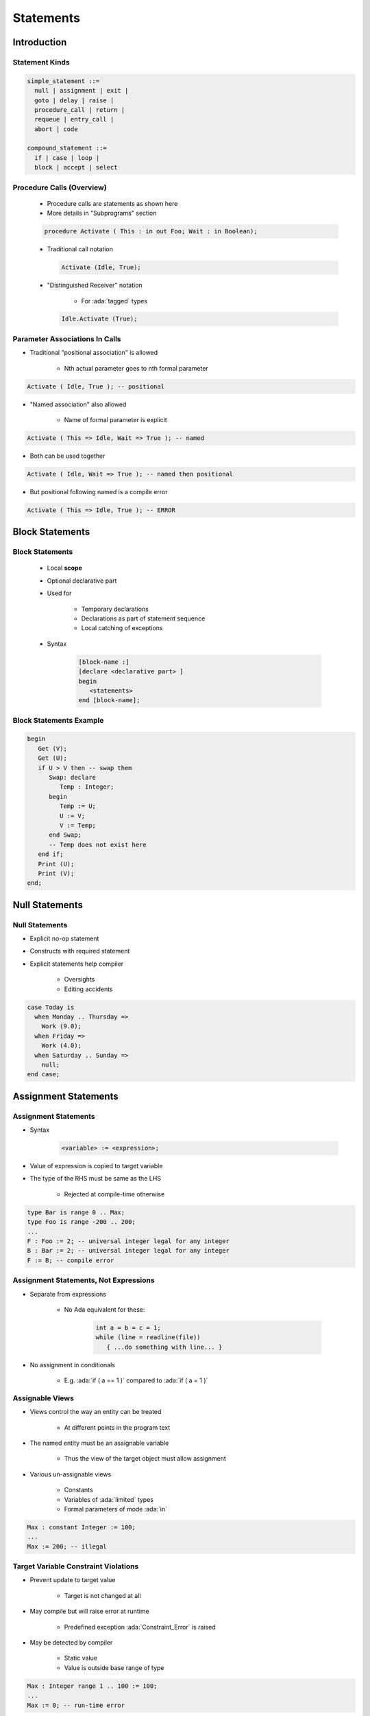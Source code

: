 ************
Statements
************

.. |rightarrow| replace:: :math:`\rightarrow`

.. role:: ada(code)
   :language: ada

.. role:: C(code)
   :language: C

.. role:: cpp(code)
   :language: C++

==============
Introduction
==============

-----------------
Statement Kinds
-----------------

.. code::

   simple_statement ::=
     null | assignment | exit |
     goto | delay | raise |
     procedure_call | return |
     requeue | entry_call |
     abort | code

   compound_statement ::=
     if | case | loop |
     block | accept | select

----------------------------
Procedure Calls (Overview)
----------------------------

    * Procedure calls are statements as shown here
    * More details in "Subprograms" section

    .. code:: Ada

       procedure Activate ( This : in out Foo; Wait : in Boolean);

    * Traditional call notation

      .. code:: Ada

        Activate (Idle, True);

    * "Distinguished Receiver" notation

        - For :ada:`tagged` types

      .. code:: Ada

         Idle.Activate (True);

---------------------------------
Parameter Associations In Calls
---------------------------------

* Traditional "positional association" is allowed

   - Nth actual parameter goes to nth formal parameter

.. code:: Ada

   Activate ( Idle, True ); -- positional

* "Named association" also allowed

   - Name of formal parameter is explicit

.. code:: Ada

   Activate ( This => Idle, Wait => True ); -- named

* Both can be used together

.. code:: Ada

   Activate ( Idle, Wait => True ); -- named then positional

* But positional following named is a compile error

.. code:: Ada

   Activate ( This => Idle, True ); -- ERROR

==================
Block Statements
==================

------------------
Block Statements
------------------

    * Local **scope**
    * Optional declarative part
    * Used for

       - Temporary declarations
       - Declarations as part of statement sequence
       - Local catching of exceptions

    * Syntax

       .. code:: Ada

          [block-name :]
          [declare <declarative part> ]
          begin
             <statements>
          end [block-name];

--------------------------
Block Statements Example
--------------------------

.. code:: Ada

   begin
      Get (V);
      Get (U);
      if U > V then -- swap them
         Swap: declare
            Temp : Integer;
         begin
            Temp := U;
            U := V;
            V := Temp;
         end Swap;
         -- Temp does not exist here
      end if;
      Print (U);
      Print (V);
   end;

=================
Null Statements
=================

-----------------
Null Statements
-----------------

* Explicit no-op statement
* Constructs with required statement
* Explicit statements help compiler

    - Oversights
    - Editing accidents

.. code:: Ada

   case Today is
     when Monday .. Thursday =>
       Work (9.0);
     when Friday =>
       Work (4.0);
     when Saturday .. Sunday =>
       null;
   end case;

=======================
Assignment Statements
=======================

-----------------------
Assignment Statements
-----------------------

* Syntax

   .. code:: Ada

      <variable> := <expression>;

* Value of expression is copied to target variable
* The type of the RHS must be same as the LHS

   - Rejected at compile-time otherwise

.. code:: Ada

   type Bar is range 0 .. Max;
   type Foo is range -200 .. 200;
   ...
   F : Foo := 2; -- universal integer legal for any integer
   B : Bar := 2; -- universal integer legal for any integer
   F := B; -- compile error

----------------------------------------
Assignment Statements, Not Expressions
----------------------------------------

* Separate from expressions

   - No Ada equivalent for these:

      .. code:: C++

         int a = b = c = 1;
         while (line = readline(file))
            { ...do something with line... }

* No assignment in conditionals

   - E.g. :ada:`if ( a == 1 )` compared to :ada:`if ( a = 1 )`

------------------
Assignable Views
------------------

* Views control the way an entity can be treated

   - At different points in the program text

* The named entity must be an assignable variable

   - Thus the view of the target object must allow assignment

* Various un-assignable views

   - Constants
   - Variables of :ada:`limited` types
   - Formal parameters of mode :ada:`in`

.. code:: Ada

   Max : constant Integer := 100;
   ...
   Max := 200; -- illegal

---------------------------------------
Target Variable Constraint Violations
---------------------------------------

* Prevent update to target value

   - Target is not changed at all

* May compile but will raise error at runtime

   - Predefined exception :ada:`Constraint_Error` is raised

* May be detected by compiler

   - Static value
   - Value is outside base range of type

.. code:: Ada

   Max : Integer range 1 .. 100 := 100;
   ...
   Max := 0; -- run-time error

------------------------------------
Implicit Range Constraint Checking
------------------------------------

* The following code

   .. code:: Ada

      procedure Demo is
        K : Integer;
        P : Integer range 0 .. 100;
      begin
        ...
        P := K;
        ...
      end Demo;

* Generates assignment checks similar to

   .. code:: Ada

      if K < 0 or K > 100 then
        raise Constraint_Error;
      else
        P := K;
      end if;

* Run-time performance impact

---------------------------------
Not All Assignments Are Checked
---------------------------------

* Compilers assume variables of a subtype have appropriate values
* No check generated in this code

   .. code:: Ada

      procedure Demo is
        P, K : Integer range 0 .. 100;
      begin
        ...
        P := K;
        ...
      end Demo;

------
Quiz
------

.. container:: latex_environment scriptsize

 .. container:: columns

  .. container:: column

   .. code:: Ada

      type One_T is range 0 .. 100;
      type Two_T is range 0 .. 100;
      A : constant := 100;
      B : constant One_T := 99;
      C : constant Two_T := 98;
      X : One_T := 0;
      Y : Two_T := 0;

  .. container:: column

   Which block is illegal?

   A. | ``X := A;``
      | ``Y := A;``
   B. | ``X := B;``
      | ``Y := C;``
   C. | :answermono:`X := One_T(X + C);`
   D. | ``X := One_T(Y);``
      | ``Y := Two_T(X);``

   .. container:: animate

     Explanations

     A. Legal - :ada:`A` is an untyped constant
     B. Legal - :ada:`B, C` are correctly typed
     C. Illegal - C must be cast by itself
     D. Legal - Values are typecast appropriately

========================
Conditional Statements
========================

-------------------------
If-then-else Statements
-------------------------

* Control flow using Boolean expressions
* Syntax

   .. code:: Ada

      if <boolean expression> then -- No parentheses
         <statements>;
      [else
         <statements>;]
      end if;

* At least one statement must be supplied

    - :ada:`null` for explicit no-op

--------------------------
If-then-elsif Statements
--------------------------

* Sequential choice with alternatives
* Avoids :ada:`if` nesting
* :ada:`elsif` alternatives, tested in textual order
* :ada:`else` part still optional

.. container:: columns

 .. container:: column

  .. code:: Ada

     if Valve(N) /= Closed then
       Isolate (Valve(N));
       Failure (Valve (N));
     else
       if System = Off then
         Failure (Valve (N));
       end if;
     end if;

 .. container:: column

  .. code:: Ada

     if Valve(N) /= Closed then
       Isolate (Valve(N));
       Failure (Valve (N));
     elsif System = Off then
       Failure (Valve (N));
     end if;

.. container:: speakernote

   Spelled that way on purpose, as was done in Python for example (differently, "elif")

-----------------
Case Statements
-----------------

* Exclusionary choice among alternatives
* Syntax

   .. code:: Ada

      case <expression> is
        when <choice> => <statements>;
        { when <choice> => <statements>; }
      end case;

   .. code::

      choice ::= <expression> | <discrete range>
                | others { "|" <other choice> }

----------------------
Simple case Statements
----------------------

.. code:: Ada

   type Directions is  (Forward, Backward, Left, Right);
   Direction : Directions;
   ...
   case Direction is
     when Forward =>  Go_Forward (1);
     when Backward => Go_Backward (1);
     when Left =>  Go_Left (1);
     when Right => Go_Right (1);
   end case;

* *Note*: No fall-through between cases

----------------------
Case Statement Rules
----------------------

* More constrained than a if-elsif structure
* **All** possible values must be covered

   - Explicitly
   - ... or with :ada:`others` keyword

* Choice values cannot be given more than once (exclusive)

    - Must be known at **compile** time

------------------
 `Others` Choice
------------------

* Choice by default

    - "everything not specified so far"

* Must be in last position

.. code:: Ada

   case Today is   -- work schedule
     when Monday =>
       Go_To (Work, Arrive=>Late, Leave=>Early);
     when Tuesday | Wednesday | Thursday => -- Several choices
       Go_To (Work, Arrive=>Early, Leave=>Late);
     when Friday =>
       Go_To (Work, Arrive=>Early, Leave=>Early);
     when others => -- weekend
       Go_To (Home, Arrive=>Day_Before, Leave=>Day_After);
   end case;

------------------------------------
Case Statements Range Alternatives
------------------------------------

.. code:: Ada

   case Altitude_Ft is
     when 0 .. 9 =>
       Set_Flight_Indicator (Ground);
     when 10 .. 40_000 =>
       Set_Flight_Indicator (In_The_Air);
     when others => -- Large altitude
       Set_Flight_Indicator (Too_High);
   end case;

------------------------------------
Dangers of *Others* Case Alternative
------------------------------------

* Maintenance issue: new value requiring a new alternative?

    - Compiler won't warn: :ada:`others` hides it

.. code:: Ada

   type Agencies_T is (NASA, ESA, RFSA); -- could easily grow
   Bureau : Agencies_T;
   ...
   case Bureau is
     when ESA =>
        Set_Region (Europe);
     when NASA =>
        Set_Region (America);
     when others =>
        Set_Region (Russia); -- New agencies will be Russian!
   end case;

------
Quiz
------

.. code:: Ada

   A : integer := 100;
   B : integer := 200;

Which choice needs to be modified to make a valid :ada:`if` block

A. | :answermono:`if A == B and then A != 0 then`
   |    :answermono:`A := Integer'First;`
   |    :answermono:`B := Integer'Last;`
B. | ``elsif A < B then``
   |    ``A := B + 1;``
C. | ``elsif A > B then``
   |    ``B := A - 1;``
D. | ``end if;``

.. container:: animate

   Explanations

   * :ada:`A` uses the C-style equality/inequality operators
   * :ada:`D` is legal because :ada:`else` is not required

------
Quiz
------

.. code:: Ada

   type Enum_T is (Sun, Mon, Tue, Wed, Thu, Fri, Sat);
   A : Enum_T;

Which choice needs to be modified to make a valid :ada:`case` block

.. code:: Ada

   case A is

A. | ``when Sun =>``
   |    ``Put_Line ( "Day Off" );``
B. | ``when Mon | Fri =>``
   |    ``Put_Line ( "Short Day" );``
C. | ``when Tue .. Thu =>``
   |    ``Put_Line ( "Long Day" );``
D. | :answermono:`end case;`

.. container:: animate

   Explanations

   * Ada requires all possibilities to be covered
   * Add :ada:`when others` or :ada:`when Sat`

=================
Loop Statements
=================

------------------------
Basic Loops and Syntax
------------------------

* All kind of loops can be expressed

  - Optional iteration controls
  - Optional exit statements

* Syntax

   .. code:: Ada

     [<name> :] [iteration_scheme] loop
           <statements>
      end loop [<name>];

   .. code::

      iteration_scheme ::= while <boolean expression>
                           | for <loop_parameter_specification>
                           | for <loop_iterator_specification>

* Example

   .. code:: Ada

      Wash_Hair : loop
        Lather (Hair);
        Rinse (Hair);
      end loop Wash_Hair;

.. container:: speakernote

    Loop Iterator Specification available in Ada2012 and later

--------------------
Loop Exit Statements
--------------------

* Leaves innermost loop

   - Unless loop name is specified

* Syntax

   .. code:: Ada

      exit [<loop name>] [when <boolean expression>];

* :ada:`exit when` exits with condition

.. code:: Ada

    loop
      ...
      -- If it's time to go then exit
      exit when Time_to_Go;
      ...
    end loop;

-------------------------
Exit Statement Examples
-------------------------

* Equivalent to C's :C:`do while`

   .. code:: Ada

      loop
        Do_Something;
        exit when Finished;
      end loop;

* Nested named loops and exit

   .. code:: Ada

      Outer : loop
        Do_Something;
        Inner : loop
          ...
          exit Outer when Finished; -- will exit all the way out
          ...
        end loop Inner;
      end loop Outer;

-----------------------
While-loop Statements
-----------------------

* Syntax

   .. code:: Ada

      while boolean_expression loop
         sequence_of_statements
      end loop;

* Identical to

   .. code:: Ada

      loop
         exit when not boolean_expression;
         sequence_of_statements
      end loop;

* Example

   .. code:: Ada

      while Count < Largest loop
        Count := Count + 2;
        Display (Count);
      end loop;

---------------------
For-loop Statements
---------------------

* One low-level form

   - General-purpose (looping, array indexing, etc.)
   - Explicitly specified sequences of values
   - Precise control over sequence

* Two high-level forms

   - Ada 2012
   - Focused on objects
   - Seen later with Arrays

-----------------
For in Statements
-----------------

* Successive values of a **discrete** type

   - eg. enumerations values

* Syntax

   .. code:: Ada

      for name in [reverse] discrete_subtype_definition loop
      ...
      end loop;

* Example

.. code:: Ada

     for Day in Days_T loop
        Refresh_Planning (Day);
     end loop;

.. container:: speakernote

   Name - loop parameter object
   Discrete subtype definition - loop parameter type and range of values

-----------------------------------
Variable and Sequence of Values
-----------------------------------

* Variable declared implicitly by loop statement

   - Has a view as constant
   - No assignment or update possible

* Initialized as :ada:`'First`, incremented as :ada:`'Succ`
* Syntaxic sugar: several forms allowed

.. code:: Ada

   -- All values of a type or subtype
   for Day in Days_T loop
   for Day in Days_T range Mon .. Fri -- anonymous subtype
   -- Constant and variable range
   for Day in Mon .. Fri loop
   Today, Tomorrow : Days_T;
   ...
   for Day in Today .. Tomorrow loop

-----------------------------------
Low-Level For-loop Parameter Type
-----------------------------------

* The type can be implicit

   - As long as it is clear for the compiler
   - Warning: same name can belong to several enums

   .. code:: Ada

      -- Error if Red and Green in Color_T and Stoplight_T
      for Color in Red .. Green loop

* Type `Integer` by default

   - Each bound must be a `universal_integer`

-------------
Null Ranges
-------------

    * Null range when lower bound ``>`` upper bound

       - :ada:`1 .. 0`, :ada:`Fri .. Mon`
       - Literals and variables can specify null ranges

    * No iteration at all (not even one)
    * Shortcut for upper bound validation

    .. code:: Ada

      -- Null range: loop not entered
      for Today in Fri .. Mon loop

-----------------------------------------
Reversing Low-Level Iteration Direction
-----------------------------------------

* Keyword :ada:`reverse` reverses iteration values

    - Range must still be ascending
    - Null range still cause no iteration

   .. code:: Ada

      for This_Day in reverse Mon .. Fri loop

---------------------------------------
For-Loop Parameter Visibility
---------------------------------------

* Scope rules don't change
* Inner objects can hide outer objects

   .. code:: Ada

      Block: declare
        Counter : Float := 0.0;
      begin
        -- For_Loop.Counter hides Block.Counter
        For_Loop : for Counter in Integer range A .. B loop
        ...
        end loop;
      end;

--------------------------
Referencing Hidden Names
--------------------------

* Must copy for-loop parameter to some other object if needed after the loop exits
* Use dot notation with outer scope name when hiding occurs

.. code:: Ada

   Foo:
   declare
      Counter : Integer := 0;
   begin
      ...
      for Counter in Integer range 1 .. Number_Read loop
         -- set declared "Counter" to loop counter
         Foo.Counter := Counter;
         ...
      end loop;
      ...
   end Foo;

--------------------------
Iterations Exit Statements
--------------------------

* Early loop exit
* Syntax

  .. code:: Ada

        exit [<loop_name>] [when <condition>]

* No name: Loop exited **entirely**

    - Not only current iteration

  .. code:: ada

     for K in 1 .. 1000 loop
        exit when K > F(K);
     end loop;

* With name: Specified loop exited

  .. code:: ada

     for J in 1 .. 1000 loop
         Inner: for K in 1 .. 1000 loop
            exit Inner when K > F(K);
         end loop;
     end loop;

--------------------------------------
For-Loop with Exit Statement Example
--------------------------------------

.. code:: Ada

   -- find position of Key within Table
   Found := False;
   -- iterate over Table
   Search : for Index in Table'Range loop
     if Table(Index) = Key then
       Found := True;
       Position := Index;
       exit Search;
     elsif Table(Index) > Key then
       -- no point in continuing
       exit Search;
     end if;
   end loop Search;

.. container:: speakernote

   We use the low-level for-loop form because we want to capture the actual position of the key within the table.

------
Quiz
------

.. code:: Ada

   A, B : Integer := 123;

.. container:: columns

 .. container:: column

  Which loop block is illegal?

  A. | :answermono:`for A in 1 .. 10 loop`
     |    :answermono:`A := A + 1;`
     | :answermono:`end loop;`
  B. | ``for B in 1 .. 10 loop``
     |    ``Put_Line (Integer'Image (B));``
     | ``end loop;``
  C. | ``for C in reverse 1 .. 10 loop``
     |    ``Put_Line (Integer'Image (A));``
     | ``end loop;``
  D. | ``for D in 10 .. 1 loop``
     |    ``Put_Line (Integer'Image (D));``
     | ``end loop;``

 .. container:: column

  .. container:: animate

     Explanations

     A. Cannot assign to a loop parameter
     B. Legal - 10 iterations
     C. Legal - 10 iterations
     D. Legal - 0 iterations

.

=================
GOTO Statements
=================

-----------------
GOTO Statements
-----------------

* Syntax

   .. code:: Ada

      goto_statement ::= goto label;
      label ::= << identifier >>

* Rationale

   - Historic usage
   - Arguably cleaner for some situations

* Restrictions

   - Based on common sense
   - Example: cannot jump into a `case` statement

--------
GOTO Use
--------

* Mostly discouraged
* May simplify control flow
* For example in-loop `continue` construct

.. code:: Ada

   loop
      -- lots of code
      ...
      goto continue;
      -- lots more code
      ...
      <<continue>>
   end loop;

* As always maintainability beats hard set rules

=========
Summary
=========

---------
Summary
---------

* Assignments must satisfy any constraints of LHS

   - Invalid assignments don't alter target

* Intent to do nothing must be explicitly specified
* Case statements alternatives don't fall through
* Any kind of loop can be expressed with building blocks
